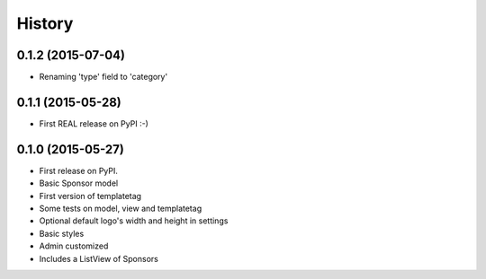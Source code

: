 .. :changelog:

History
-------

0.1.2 (2015-07-04)
++++++++++++++++++
* Renaming 'type' field to 'category'

0.1.1 (2015-05-28)
++++++++++++++++++
* First REAL release on PyPI :-)

0.1.0 (2015-05-27)
++++++++++++++++++
* First release on PyPI.
* Basic Sponsor model
* First version of templatetag
* Some tests on model, view and templatetag
* Optional default logo's width and height in settings
* Basic styles
* Admin customized
* Includes a ListView of Sponsors

